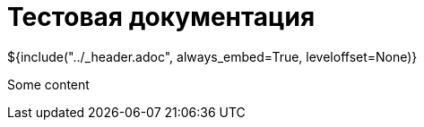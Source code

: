 :stylesheet: ../styles.css
= Тестовая документация

${include("../_header.adoc", always_embed=True, leveloffset=None)}

Some content